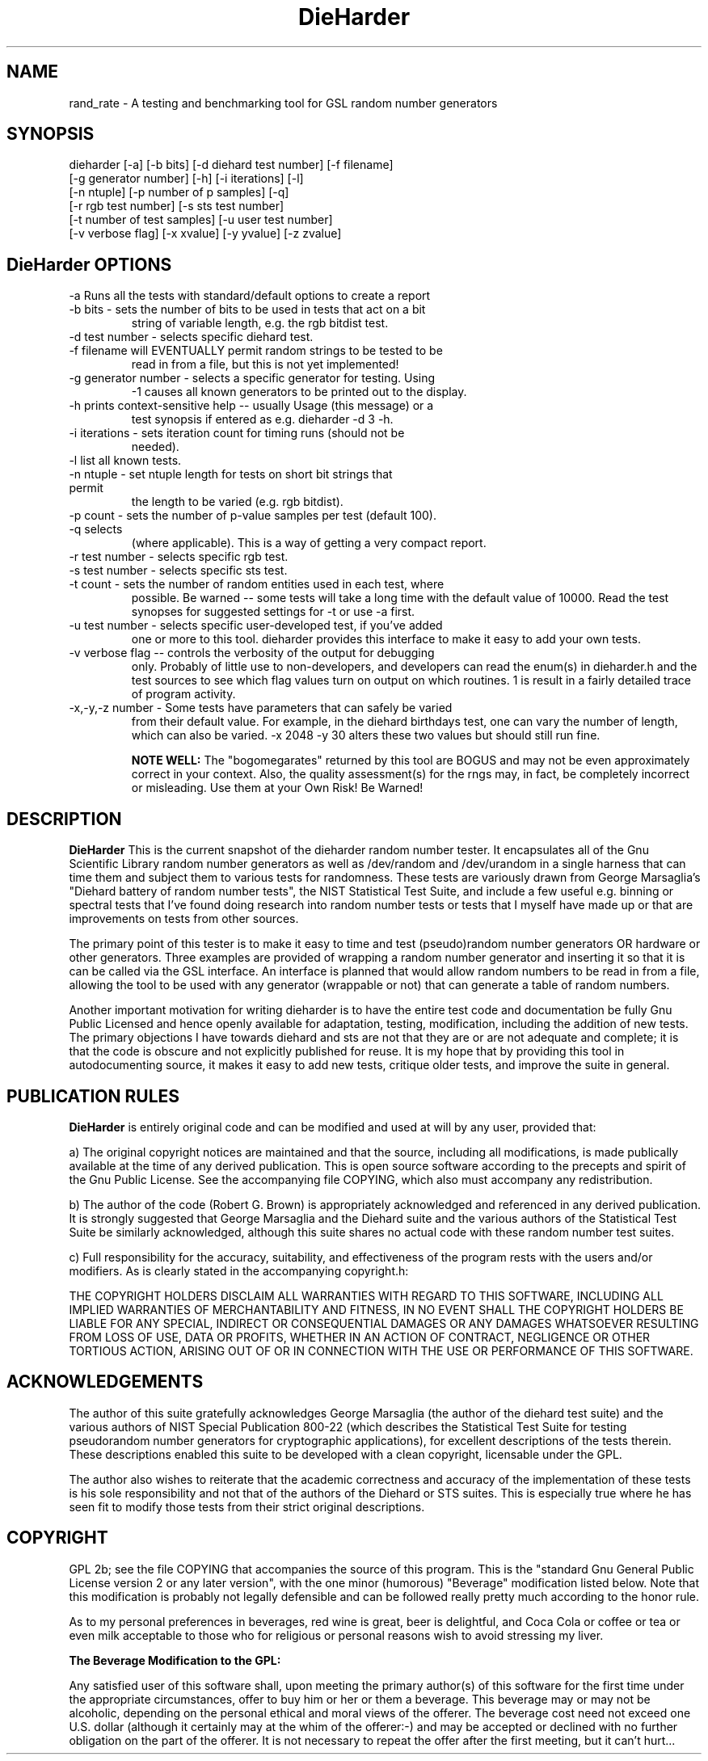 .\" $Id$
.TH DieHarder 1 "Copyright 2004 Robert G. Brown" "DieHarder"
.SH NAME
rand_rate \- A testing and benchmarking tool for GSL random number 
generators

.SH SYNOPSIS
dieharder [-a] [-b bits] [-d diehard test number] [-f filename]
          [-g generator number] [-h] [-i iterations] [-l]
          [-n ntuple] [-p number of p samples] [-q]
          [-r rgb test number] [-s sts test number]
          [-t number of test samples] [-u user test number]
          [-v verbose flag] [-x xvalue] [-y yvalue] [-z zvalue]

.SH DieHarder OPTIONS

.TP
-a Runs all the tests with standard/default options to create a report
.TP
-b bits - sets the number of bits to be used in tests that act on a bit
string of variable length, e.g. the rgb bitdist test.
.TP
-d test number -  selects specific diehard test.
.TP
-f filename will EVENTUALLY permit random strings to be tested to be
read in from a file, but this is not yet implemented!
.TP
-g generator number - selects a specific generator for testing.  Using
-1 causes all known generators to be printed out to the display.
.TP
-h prints context-sensitive help -- usually Usage (this message) or a
test synopsis if entered as e.g. dieharder -d 3 -h.
.TP
-i iterations - sets iteration count for timing runs (should not be
needed).
.TP
-l list all known tests.
.TP
-n ntuple - set ntuple length for tests on short bit strings that permit
the length to be varied (e.g. rgb bitdist).
.TP
-p count - sets the number of p-value samples per test (default 100).
.TP
-q selects \"quiet\" operation: results only are printed on a single line
(where applicable).  This is a way of getting a very compact report.
.TP
-r test number - selects specific rgb test.
.TP
-s test number - selects specific sts test.
.TP
-t count - sets the number of random entities used in each test, where
possible.  Be warned -- some tests will take a long time with the
default value of 10000.  Read the test synopses for suggested settings
for -t or use -a first.
.TP
-u test number - selects specific user-developed test, if you've added
one or more to this tool.  dieharder provides this interface to make
it easy to add your own tests.
.TP
-v verbose flag -- controls the verbosity of the output for debugging
only.  Probably of little use to non-developers, and developers can
read the enum(s) in dieharder.h and the test sources to see which
flag values turn on output on which routines.  1 is \"all\" and will
result in a fairly detailed trace of program activity.
.TP
-x,-y,-z number - Some tests have parameters that can safely be varied
from their default value.  For example, in the diehard birthdays test,
one can vary the number of \"dates\" drawn from the \"year\" of some
length, which can also be varied.  -x 2048 -y 30 alters these two
values but should still run fine.

.B NOTE WELL:  
The "bogomegarates" returned by this tool are BOGUS and may not be even 
approximately correct in your context.  Also, the quality assessment(s) 
for the rngs may, in fact, be completely incorrect or misleading.  Use 
them at your Own Risk!  Be Warned!


.SH DESCRIPTION
.B DieHarder
This is the current snapshot of the dieharder random number
tester.  It encapsulates all of the Gnu Scientific Library random number
generators as well as /dev/random and /dev/urandom in a single harness
that can time them and subject them to various tests for randomness.
These tests are variously drawn from George Marsaglia's "Diehard battery of
random number tests", the NIST Statistical Test Suite, and include a
few useful e.g. binning or spectral tests that I've found doing research 
into random number tests or tests that I myself have made up or that are 
improvements on tests from other sources.

The primary point of this tester is to make it easy to time and test
(pseudo)random number generators OR hardware or other generators.  Three
examples are provided of wrapping a random number generator and
inserting it so that it is can be called via the GSL interface.  An
interface is planned that would allow random numbers to be read in from
a file, allowing the tool to be used with any generator (wrappable or
not) that can generate a table of random numbers.

Another important motivation for writing dieharder is to have the
entire test code and documentation be fully Gnu Public Licensed and
hence openly available for adaptation, testing, modification, including
the addition of new tests.  The primary objections I have towards
diehard and sts are not that they are or are not adequate and complete;
it is that the code is obscure and not explicitly published for reuse.
It is my hope that by providing this tool in autodocumenting source, it
makes it easy to add new tests, critique older tests, and improve the
suite in general.

.SH PUBLICATION RULES
.B DieHarder
is entirely original code and can be modified and used at will by any 
user, provided that:

  a) The original copyright notices are maintained and that the source,
including all modifications, is made publically available at the time of
any derived publication.  This is open source software according to the
precepts and spirit of the Gnu Public License.  See the accompanying
file COPYING, which also must accompany any redistribution.

  b) The author of the code (Robert G. Brown) is appropriately
acknowledged and referenced in any derived publication.  It is strongly
suggested that George Marsaglia and the Diehard suite and the various 
authors of the Statistical Test Suite be similarly acknowledged, although 
this suite shares no actual code with these random number test suites.

  c) Full responsibility for the accuracy, suitability, and
effectiveness of the program rests with the users and/or modifiers.  As
is clearly stated in the accompanying copyright.h:

THE COPYRIGHT HOLDERS DISCLAIM ALL WARRANTIES WITH REGARD TO THIS
SOFTWARE, INCLUDING ALL IMPLIED WARRANTIES OF MERCHANTABILITY AND
FITNESS, IN NO EVENT SHALL THE COPYRIGHT HOLDERS BE LIABLE FOR ANY
SPECIAL, INDIRECT OR CONSEQUENTIAL DAMAGES OR ANY DAMAGES WHATSOEVER
RESULTING FROM LOSS OF USE, DATA OR PROFITS, WHETHER IN AN ACTION OF
CONTRACT, NEGLIGENCE OR OTHER TORTIOUS ACTION, ARISING OUT OF OR IN
CONNECTION WITH THE USE OR PERFORMANCE OF THIS SOFTWARE.

.SH ACKNOWLEDGEMENTS
The author of this suite gratefully acknowledges George Marsaglia (the
author of the diehard test suite) and the various authors of NIST
Special Publication 800-22 (which describes the Statistical Test Suite
for testing pseudorandom number generators for cryptographic
applications), for excellent descriptions of the tests therein.  These
descriptions enabled this suite to be developed with a clean copyright,
licensable under the GPL.

The author also wishes to reiterate that the academic correctness and 
accuracy of the implementation of these tests is his sole responsibility 
and not that of the authors of the Diehard or STS suites.  This is
especially true where he has seen fit to modify those tests from their
strict original descriptions.

.SH COPYRIGHT
GPL 2b; see the file COPYING that accompanies the source of this
program.  This is the "standard Gnu General Public License version 2 or
any later version", with the one minor (humorous) "Beverage"
modification listed below.  Note that this modification is probably not
legally defensible and can be followed really pretty much according to
the honor rule.

As to my personal preferences in beverages, red wine is great, beer is
delightful, and Coca Cola or coffee or tea or even milk acceptable to
those who for religious or personal reasons wish to avoid stressing my
liver.

.B The "Beverage" Modification to the GPL:

Any satisfied user of this software shall, upon meeting the primary
author(s) of this software for the first time under the appropriate
circumstances, offer to buy him or her or them a beverage.  This
beverage may or may not be alcoholic, depending on the personal ethical
and moral views of the offerer.  The beverage cost need not exceed one
U.S. dollar (although it certainly may at the whim of the offerer:-) and
may be accepted or declined with no further obligation on the part of
the offerer.  It is not necessary to repeat the offer after the first
meeting, but it can't hurt...

